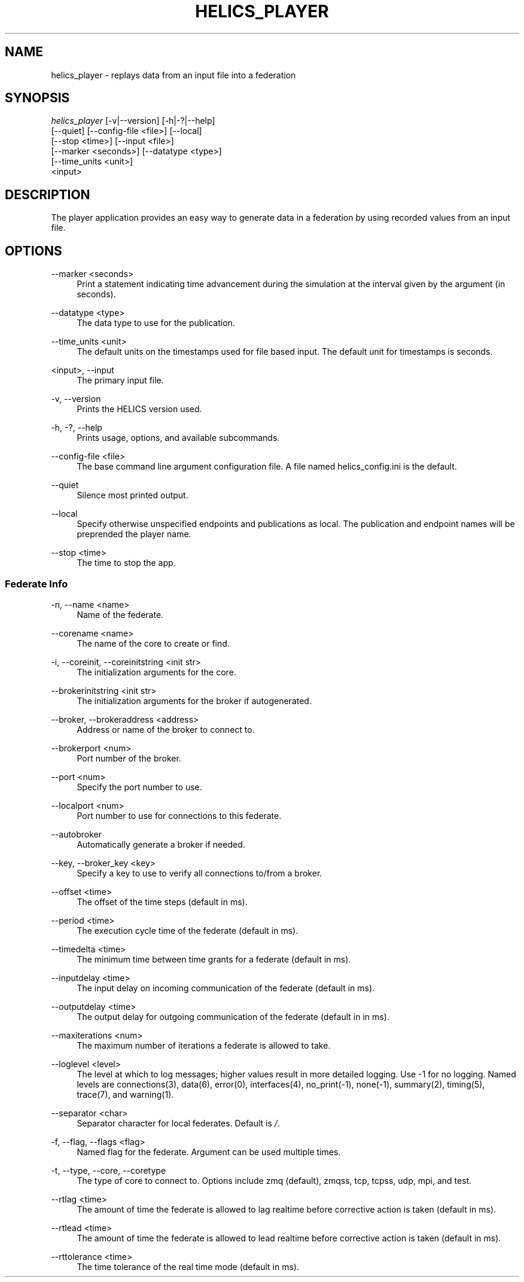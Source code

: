 '\" t
.\"     Title: helics_player
.\"    Author: [FIXME: author] [see http://docbook.sf.net/el/author]
.\" Generator: DocBook XSL Stylesheets v1.78.1 <http://docbook.sf.net/>
.\"      Date: 03/06/2020
.\"    Manual: \ \&
.\"    Source: \ \&
.\"  Language: English
.\"
.TH "HELICS_PLAYER" "1" "03/06/2020" "\ \&" "\ \&"
.\" -----------------------------------------------------------------
.\" * Define some portability stuff
.\" -----------------------------------------------------------------
.\" ~~~~~~~~~~~~~~~~~~~~~~~~~~~~~~~~~~~~~~~~~~~~~~~~~~~~~~~~~~~~~~~~~
.\" http://bugs.debian.org/507673
.\" http://lists.gnu.org/archive/html/groff/2009-02/msg00013.html
.\" ~~~~~~~~~~~~~~~~~~~~~~~~~~~~~~~~~~~~~~~~~~~~~~~~~~~~~~~~~~~~~~~~~
.ie \n(.g .ds Aq \(aq
.el       .ds Aq '
.\" -----------------------------------------------------------------
.\" * set default formatting
.\" -----------------------------------------------------------------
.\" disable hyphenation
.nh
.\" disable justification (adjust text to left margin only)
.ad l
.\" -----------------------------------------------------------------
.\" * MAIN CONTENT STARTS HERE *
.\" -----------------------------------------------------------------
.SH "NAME"
helics_player \- replays data from an input file into a federation
.SH "SYNOPSIS"
.sp
.nf
\fIhelics_player\fR [\-v|\-\-version] [\-h|\-?|\-\-help]
    [\-\-quiet] [\-\-config\-file <file>] [\-\-local]
    [\-\-stop <time>] [\-\-input <file>]
    [\-\-marker <seconds>] [\-\-datatype <type>]
    [\-\-time_units <unit>]
    <input>
.fi
.SH "DESCRIPTION"
.sp
The player application provides an easy way to generate data in a federation by using recorded values from an input file\&.
.SH "OPTIONS"
.PP
\-\-marker <seconds>
.RS 4
Print a statement indicating time advancement during the simulation at the interval given by the argument (in seconds)\&.
.RE
.PP
\-\-datatype <type>
.RS 4
The data type to use for the publication\&.
.RE
.PP
\-\-time_units <unit>
.RS 4
The default units on the timestamps used for file based input\&. The default unit for timestamps is seconds\&.
.RE
.PP
<input>, \-\-input
.RS 4
The primary input file\&.
.RE
.PP
\-v, \-\-version
.RS 4
Prints the HELICS version used\&.
.RE
.PP
\-h, \-?, \-\-help
.RS 4
Prints usage, options, and available subcommands\&.
.RE
.PP
\-\-config\-file <file>
.RS 4
The base command line argument configuration file\&. A file named helics_config\&.ini is the default\&.
.RE
.PP
\-\-quiet
.RS 4
Silence most printed output\&.
.RE
.PP
\-\-local
.RS 4
Specify otherwise unspecified endpoints and publications as local\&. The publication and endpoint names will be preprended the player name\&.
.RE
.PP
\-\-stop <time>
.RS 4
The time to stop the app\&.
.RE
.SS "Federate Info"
.PP
\-n, \-\-name <name>
.RS 4
Name of the federate\&.
.RE
.PP
\-\-corename <name>
.RS 4
The name of the core to create or find\&.
.RE
.PP
\-i, \-\-coreinit, \-\-coreinitstring <init str>
.RS 4
The initialization arguments for the core\&.
.RE
.PP
\-\-brokerinitstring <init str>
.RS 4
The initialization arguments for the broker if autogenerated\&.
.RE
.PP
\-\-broker, \-\-brokeraddress <address>
.RS 4
Address or name of the broker to connect to\&.
.RE
.PP
\-\-brokerport <num>
.RS 4
Port number of the broker\&.
.RE
.PP
\-\-port <num>
.RS 4
Specify the port number to use\&.
.RE
.PP
\-\-localport <num>
.RS 4
Port number to use for connections to this federate\&.
.RE
.PP
\-\-autobroker
.RS 4
Automatically generate a broker if needed\&.
.RE
.PP
\-\-key, \-\-broker_key <key>
.RS 4
Specify a key to use to verify all connections to/from a broker\&.
.RE
.PP
\-\-offset <time>
.RS 4
The offset of the time steps (default in ms)\&.
.RE
.PP
\-\-period <time>
.RS 4
The execution cycle time of the federate (default in ms)\&.
.RE
.PP
\-\-timedelta <time>
.RS 4
The minimum time between time grants for a federate (default in ms)\&.
.RE
.PP
\-\-inputdelay <time>
.RS 4
The input delay on incoming communication of the federate (default in ms)\&.
.RE
.PP
\-\-outputdelay <time>
.RS 4
The output delay for outgoing communication of the federate (default in in ms)\&.
.RE
.PP
\-\-maxiterations <num>
.RS 4
The maximum number of iterations a federate is allowed to take\&.
.RE
.PP
\-\-loglevel <level>
.RS 4
The level at which to log messages; higher values result in more detailed logging\&. Use \-1 for no logging\&. Named levels are connections(3), data(6), error(0), interfaces(4), no_print(\-1), none(\-1), summary(2), timing(5), trace(7), and warning(1)\&.
.RE
.PP
\-\-separator <char>
.RS 4
Separator character for local federates\&. Default is
\fI/\fR\&.
.RE
.PP
\-f, \-\-flag, \-\-flags <flag>
.RS 4
Named flag for the federate\&. Argument can be used multiple times\&.
.RE
.PP
\-t, \-\-type, \-\-core, \-\-coretype
.RS 4
The type of core to connect to\&. Options include zmq (default), zmqss, tcp, tcpss, udp, mpi, and test\&.
.RE
.PP
\-\-rtlag <time>
.RS 4
The amount of time the federate is allowed to lag realtime before corrective action is taken (default in ms)\&.
.RE
.PP
\-\-rtlead <time>
.RS 4
The amount of time the federate is allowed to lead realtime before corrective action is taken (default in ms)\&.
.RE
.PP
\-\-rttolerance <time>
.RS 4
The time tolerance of the real time mode (default in ms)\&.
.RE
